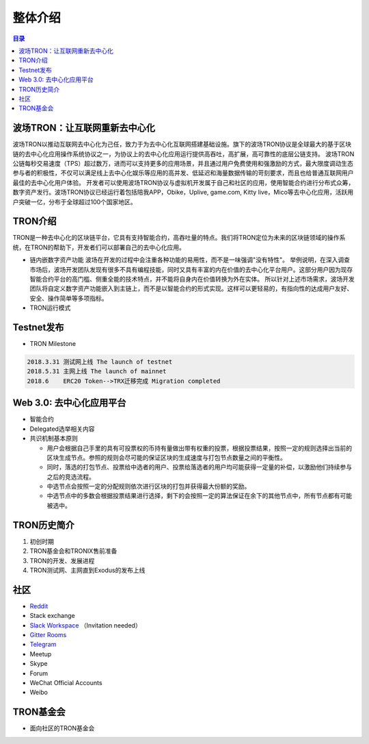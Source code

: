============
整体介绍
============

.. contents:: 目录
    :depth: 1
    :local:

波场TRON：让互联网重新去中心化
---------------------------------

波场TRON以推动互联网去中心化为己任，致力于为去中心化互联网搭建基础设施。旗下的波场TRON协议是全球最大的基于区块链的去中心化应用操作系统协议之一，为协议上的去中心化应用运行提供高吞吐，高扩展，高可靠性的底层公链支持。  波场TRON公链每秒交易速度（TPS）超过数万，进而可以支持更多的应用场景，并且通过用户免费使用和强激励的方式，最大限度调动生态参与者的积极性，不仅可以满足线上去中心化娱乐等应用的高并发、低延迟和海量数据传输的苛刻要求，而且也给普通互联网用户最佳的去中心化用户体验。  开发者可以使用波场TRON协议与虚拟机开发属于自己和社区的应用，使用智能合约进行分布式众筹，数字资产发行。波场TRON协议已经运行着包括陪我APP，Obike，Uplive, game.com, Kitty live，Mico等去中心化应用，活跃用户突破一亿，分布于全球超过100个国家地区。

TRON介绍
------------

TRON是一种去中心化的区块链平台，它具有支持智能合约，高吞吐量的特点。我们将TRON定位为未来的区块链领域的操作系统，在TRON的帮助下，开发者们可以部署自己的去中心化应用。

* 链内嵌数字资产功能
  波场在开发的过程中会注重各种功能的易用性，而不是一味强调"没有特性"。 举例说明，在深入调查市场后，波场开发团队发现有很多不具有编程技能，同时又具有丰富的内在价值的去中心化平台用户。这部分用户因为现存智能合约平台的高门槛、侧重全能的技术特点，并不能将自身内在价值转换为外在实体。 所以针对上述市场需求，波场开发团队将自定义数字资产功能嵌入到主链上，而不是以智能合约的形式实现。这样可以更轻易的，有指向性的达成用户友好、安全、操作简单等多项指标。
* TRON运行模式

Testnet发布
--------------------

* TRON Milestone

.. code-block:: shell

    2018.3.31 测试网上线 The launch of testnet
    2018.5.31 主网上线 The launch of mainnet
    2018.6    ERC20 Token-->TRX迁移完成 Migration completed

Web 3.0: 去中心化应用平台
------------------------------------------------------

* 智能合约
* Delegated选举相关内容
* 共识机制基本原则

  * 用户会根据自己手里的具有可投票权的币持有量做出带有权重的投票，根据投票结果，按照一定的规则选择出当前的区块生成节点。参照的规则会尽可能的保证区块的生成速度与打包节点数量之间的平衡性。
  * 同时，落选的打包节点、投票给中选者的用户、投票给落选者的用户均可能获得一定量的补偿，以激励他们持续参与之后的竞选流程。
  * 中选节点会按照一定的分配规则依次进行区块的打包并获得最大份额的奖励。
  * 中选节点中的多数会根据投票结果进行选择，剩下的会按照一定的算法保证在余下的其他节点中，所有节点都有可能被选中。

TRON历史简介
-----------------------
1.	初创时期
2.	TRON基金会和TRONIX售前准备
3.	TRON的开发、发展进程
4.	TRON测试网、主网直到Exodus的发布上线

社区
---------

* `Reddit <https://www.reddit.com/r/Tronix/>`_
* Stack exchange
* `Slack Workspace <https://tronfoundation.slack.com/>`_ （Invitation needed）
* `Gitter Rooms <https://gitter.im/tronprotocol/java-tron/>`_
* `Telegram <https://t.me/tronnetworkCN/>`_
* Meetup
* Skype
* Forum
* WeChat Official Accounts
* Weibo

TRON基金会
------------------

* 面向社区的TRON基金会
